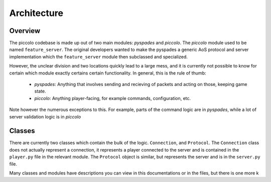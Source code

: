 Architecture
============

Overview
--------

The piccolo codebase is made up out of two main modules: `pyspades` and
`piccolo`. The `piccolo` module used to be named ``feature_server``.
The original developers wanted to make the pyspades a generic AoS protocol and
server implementation which the ``feature_server`` module then subclassed and
specialized.

However, the unclear division and two locations quickly lead to a large mess,
and it is currently not possible to know for certain which module exactly
certains certain functionality. In general, this is the rule of thumb:

 * `pyspades`: Anything that involves sending and recieving of packets and
   acting on those, keeping game state.

 * `piccolo`: Anything player-facing, for example commands,
   configuration, etc.

Note however the numerous exceptions to this. For example, parts of the command
logic are in `pyspades`, while a lot of server validation logic is in
`piccolo`

Classes
-------

There are currently two classes which contain the bulk of the logic.
``Connection``, and ``Protocol``. The ``Connection`` class does not actually
represent a connection, it represents a player connected to the server and is
contained in the ``player.py`` file in the relevant module. The ``Protocol``
object is similar, but represents the server and is in the ``server.py`` file.

Many classes and modules have descriptions you can view in this
documentations or in the files, but there is one more k
